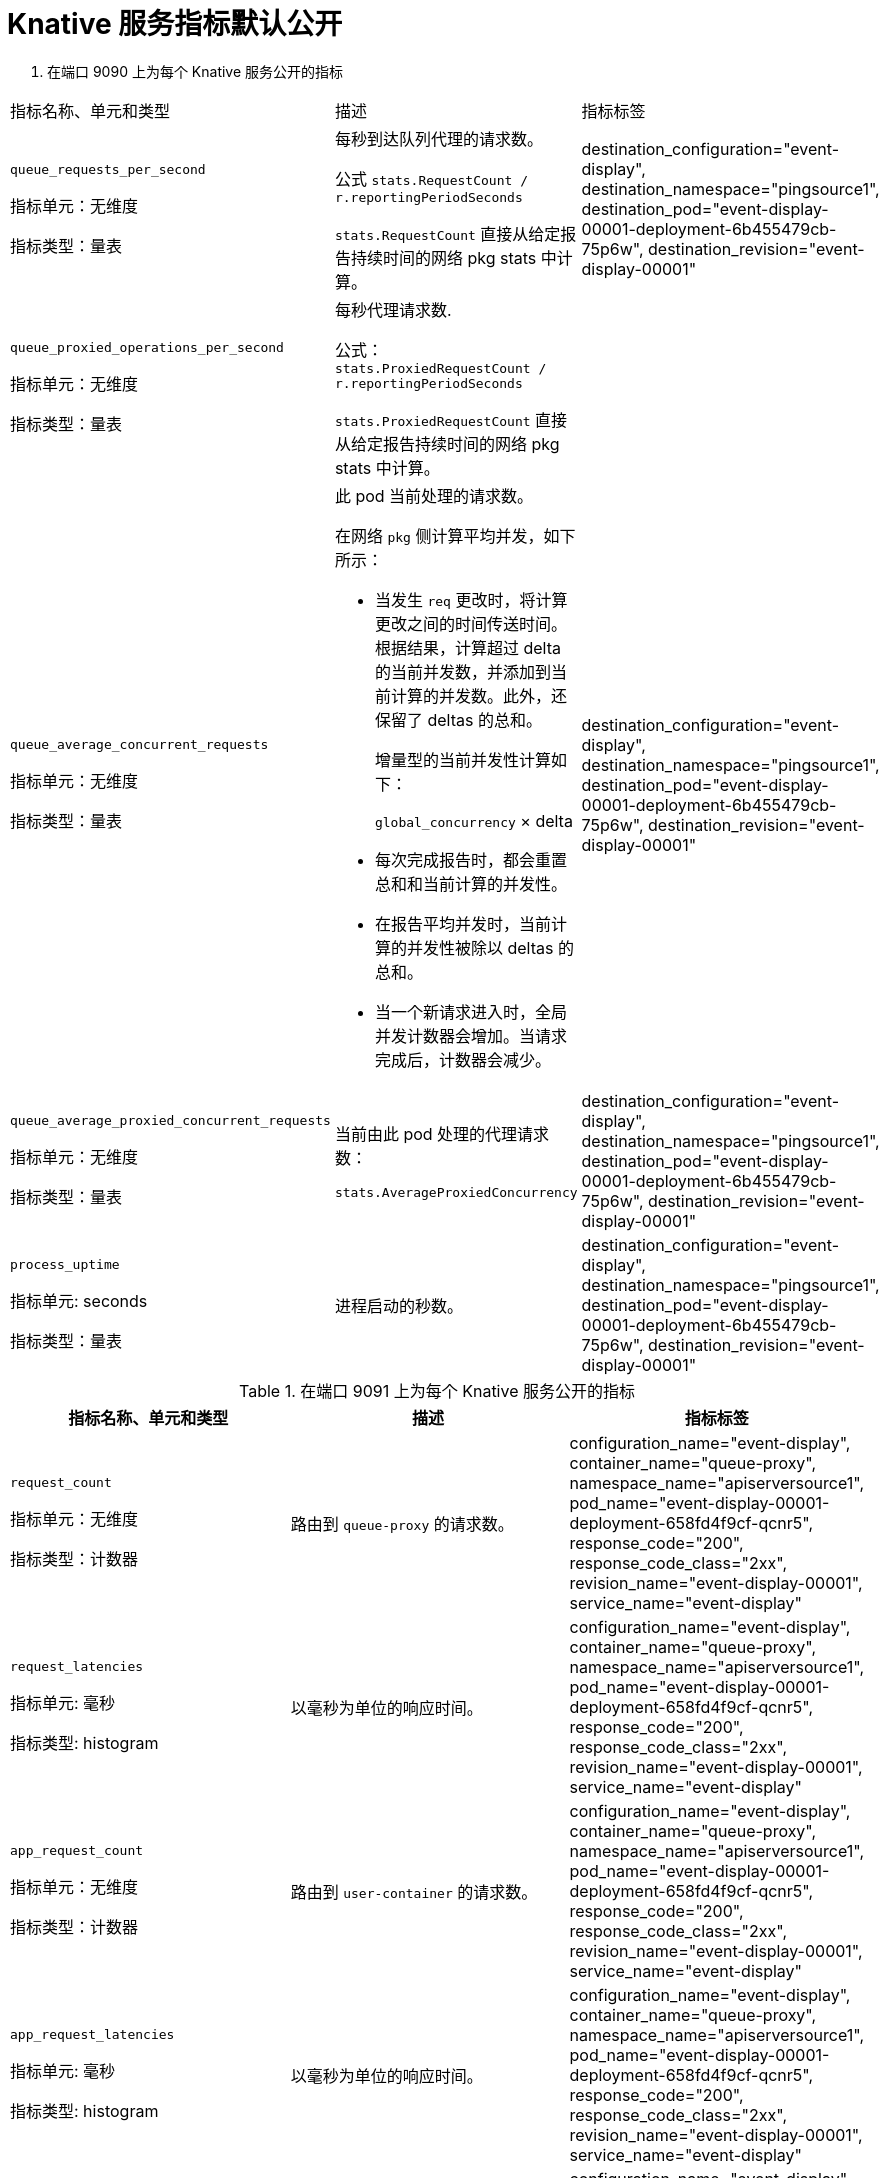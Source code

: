 // Module is included in the following assemblies:
//
// * /serverless/monitor/serverless-developer-metrics.adoc

:_content-type: REFERENCE
[id="serverless-monitoring-services-default-metrics_{context}"]
= Knative 服务指标默认公开

. 在端口 9090 上为每个 Knative 服务公开的指标
[options=header]
|===

|指标名称、单元和类型 |描述 |指标标签

// New row
|`queue_requests_per_second`

指标单元：无维度

指标类型：量表
|每秒到达队列代理的请求数。

公式 `stats.RequestCount / r.reportingPeriodSeconds`

`stats.RequestCount` 直接从给定报告持续时间的网络 pkg stats 中计算。
|destination_configuration="event-display",
destination_namespace="pingsource1",
destination_pod="event-display-00001-deployment-6b455479cb-75p6w",
destination_revision="event-display-00001"

// New row
|`queue_proxied_operations_per_second`

指标单元：无维度

指标类型：量表
|每秒代理请求数.

公式： `stats.ProxiedRequestCount / r.reportingPeriodSeconds`

`stats.ProxiedRequestCount` 直接从给定报告持续时间的网络 pkg stats 中计算。
|

// New row
|`queue_average_concurrent_requests`

指标单元：无维度

指标类型：量表
a|此 pod 当前处理的请求数。

在网络 `pkg` 侧计算平均并发，如下所示：

* 当发生 `req` 更改时，将计算更改之间的时间传送时间。根据结果，计算超过 delta 的当前并发数，并添加到当前计算的并发数。此外，还保留了 deltas 的总和。
+
增量型的当前并发性计算如下：
+
`global_concurrency` × delta

* 每次完成报告时，都会重置总和和当前计算的并发性。

* 在报告平均并发时，当前计算的并发性被除以 deltas 的总和。

* 当一个新请求进入时，全局并发计数器会增加。当请求完成后，计数器会减少。
|destination_configuration="event-display",
destination_namespace="pingsource1",
destination_pod="event-display-00001-deployment-6b455479cb-75p6w",
destination_revision="event-display-00001"

// New row
|`queue_average_proxied_concurrent_requests`

指标单元：无维度

指标类型：量表
|当前由此 pod 处理的代理请求数：

`stats.AverageProxiedConcurrency`
|destination_configuration="event-display",
destination_namespace="pingsource1",
destination_pod="event-display-00001-deployment-6b455479cb-75p6w",
destination_revision="event-display-00001"

// New row
|`process_uptime`

指标单元: seconds

指标类型：量表
|进程启动的秒数。
|destination_configuration="event-display",
destination_namespace="pingsource1",
destination_pod="event-display-00001-deployment-6b455479cb-75p6w",
destination_revision="event-display-00001"

|===

.在端口 9091 上为每个 Knative 服务公开的指标
[options=header]
|===

|指标名称、单元和类型 |描述 |指标标签

// New row
|`request_count`

指标单元：无维度

指标类型：计数器

|路由到 `queue-proxy` 的请求数。

|configuration_name="event-display",
container_name="queue-proxy",
namespace_name="apiserversource1",
pod_name="event-display-00001-deployment-658fd4f9cf-qcnr5",
response_code="200",
response_code_class="2xx",
revision_name="event-display-00001",
service_name="event-display"

// New row
|`request_latencies`

指标单元: 毫秒

指标类型: histogram

|以毫秒为单位的响应时间。

|configuration_name="event-display",
container_name="queue-proxy",
namespace_name="apiserversource1",
pod_name="event-display-00001-deployment-658fd4f9cf-qcnr5",
response_code="200",
response_code_class="2xx",
revision_name="event-display-00001",
service_name="event-display"

// New row
|`app_request_count`

指标单元：无维度

指标类型：计数器

|路由到  `user-container` 的请求数。

|configuration_name="event-display",
container_name="queue-proxy",
namespace_name="apiserversource1",
pod_name="event-display-00001-deployment-658fd4f9cf-qcnr5",
response_code="200",
response_code_class="2xx",
revision_name="event-display-00001",
service_name="event-display"

// New row
|`app_request_latencies`

指标单元: 毫秒

指标类型: histogram

|以毫秒为单位的响应时间。

|configuration_name="event-display",
container_name="queue-proxy",
namespace_name="apiserversource1",
pod_name="event-display-00001-deployment-658fd4f9cf-qcnr5",
response_code="200",
response_code_class="2xx",
revision_name="event-display-00001",
service_name="event-display"

// New row
|`queue_depth`

指标单元：无维度

指标类型：量表

|服务和等待队列中的当前项目数，或者如果无限并发，则不报告。使用 `breaker.inFlight` 。

|configuration_name="event-display",
container_name="queue-proxy",
namespace_name="apiserversource1",
pod_name="event-display-00001-deployment-658fd4f9cf-qcnr5",
response_code="200",
response_code_class="2xx",
revision_name="event-display-00001",
service_name="event-display"

|===
